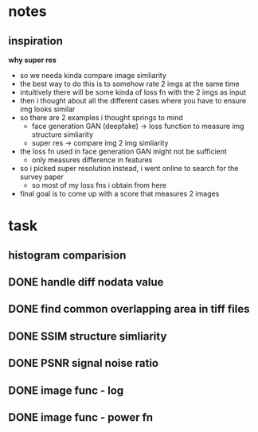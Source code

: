 * notes
** inspiration
    *why super res*
    - so we needa kinda compare image simliarity
    - the best way to do this is to somehow rate 2 imgs at the same time
    - intuitively there will be some kinda of loss fn with the 2 imgs as input
    - then i thought about all the different cases where you have to ensure img looks similar
    - so there are 2 examples i thought springs to mind
        - face generation GAN (deepfake) -> loss function to measure img structure simliarity
        - super res -> compare img 2 img simliarity
    - the loss fn used in face generation GAN might not be sufficient
        - only measures difference in features
    - so i picked super resolution instead, i went online to search for the survey paper
        - so most of my loss fns i obtain from here
    - final goal is to come up with a score that measures 2 images

* task
** histogram comparision
** DONE handle diff nodata value
** DONE find common overlapping area in tiff files
** DONE SSIM structure simliarity
** DONE PSNR signal noise ratio
** DONE image func - log
** DONE image func - power fn
